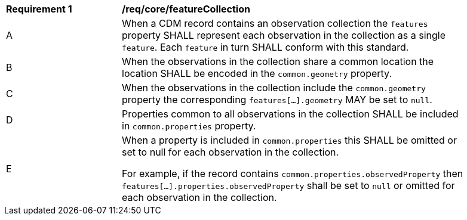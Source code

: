 [[req_core_collection]]
[width="90%",cols="2,6a"]
|===
^|*Requirement {counter:req-id}* |*/req/core/featureCollection*
^|A | When a CDM record contains an observation collection the ``features`` property SHALL represent each observation
in the collection as a single ``feature``. Each ``feature`` in turn SHALL conform with this standard.
^|B | When the observations in the collection share a common location the location SHALL be encoded in the
``common.geometry`` property.
^|C | When the observations in the collection include the ``common.geometry`` property the corresponding
``features[...].geometry`` MAY be set to ``null``.
^|D | Properties common to all observations in the collection SHALL be included in ``common.properties`` property.
^|E | When a property is included in ``common.properties`` this SHALL be omitted or set to null for each observation
in the collection.

For example, if the record contains ``common.properties.observedProperty`` then
``features[...].properties.observedProperty`` shall be set to ``null`` or omitted for
each observation in the collection.
|===